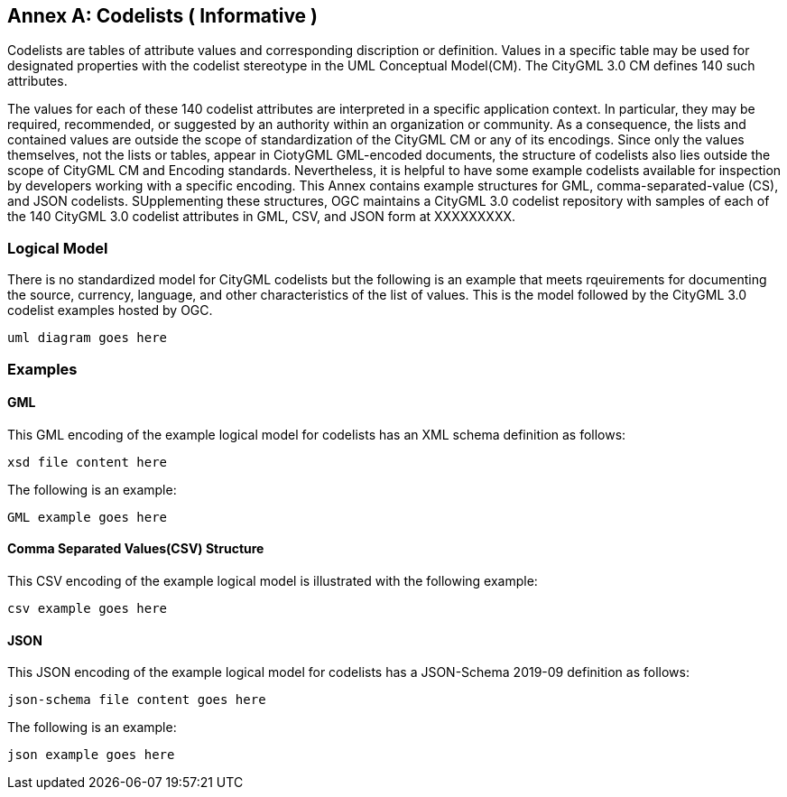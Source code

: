 [appendix]
:appendix-caption: Annex

[[annex-codelist-usage]]
== Codelists ( Informative )

Codelists are tables of attribute values and corresponding discription or definition. Values in a specific table may be used for designated properties with the codelist stereotype in the UML Conceptual Model(CM). The CityGML 3.0 CM defines 140 such attributes.

The values for each of these 140 codelist attributes are interpreted in a specific application context. In particular, they may be required, recommended, or suggested by an authority within an organization or community. As a consequence, the lists and contained values are outside the scope of standardization of the CityGML CM or any of its encodings. Since only the values themselves, not the lists or tables, appear in CiotyGML GML-encoded documents, the structure of codelists also lies outside the scope of CityGML CM and Encoding standards. Nevertheless, it is helpful to have some example codelists available for inspection by developers working with a specific encoding. This Annex contains example structures for GML, comma-separated-value (CS), and JSON codelists. SUpplementing these structures, OGC maintains a CityGML 3.0 codelist repository with samples of each of the 140 CityGML 3.0 codelist attributes in GML, CSV, and JSON form at XXXXXXXXX.

=== Logical Model

There is no standardized model for CityGML codelists but the following is an example that meets rqeuirements for documenting the source, currency, language, and other characteristics of the list of values. This is the model followed by the CityGML 3.0 codelist examples hosted by OGC.

----
uml diagram goes here
----

=== Examples 

==== GML 

This GML encoding of the example logical model for codelists has an XML schema definition as follows: 

----
xsd file content here
----

The following is an example:

----
GML example goes here
----

==== Comma Separated Values(CSV) Structure

This CSV encoding of the example logical model is illustrated with the following example:

----
csv example goes here
----

==== JSON


This JSON encoding of the example logical model for codelists has a JSON-Schema 2019-09 definition as follows:

----
json-schema file content goes here
----

The following is an example: 

----
json example goes here
----


